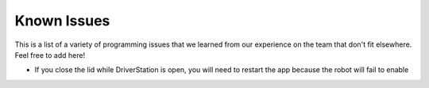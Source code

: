 Known Issues
============ 
This is a list of a variety of programming issues that we learned from our experience on the team that don't fit elsewhere. Feel free to add here!

* If you close the lid while DriverStation is open, you will need to restart the app because the robot will fail to enable
  